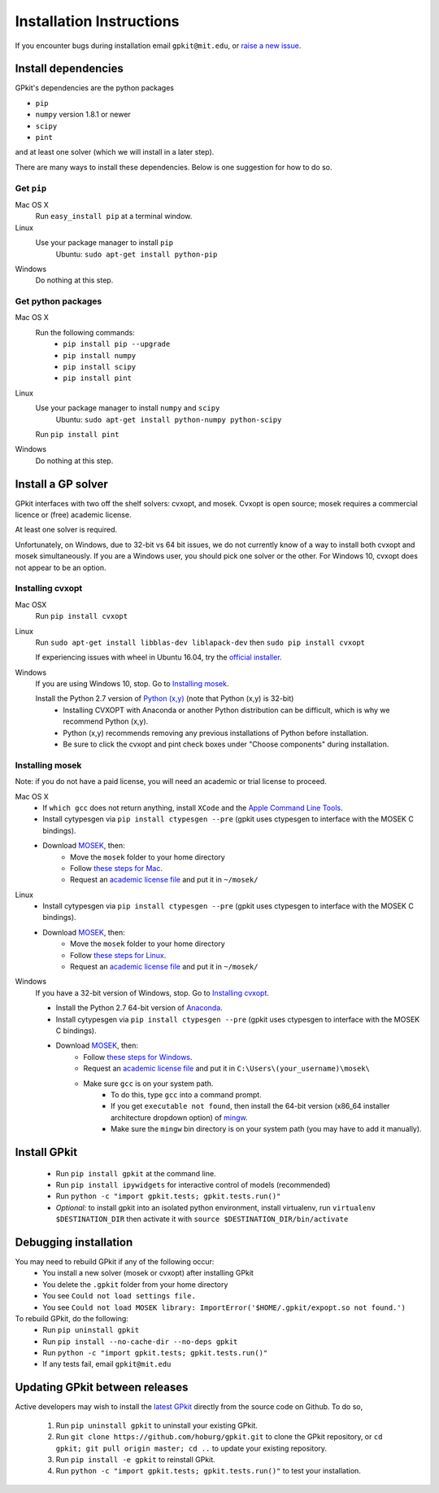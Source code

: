 Installation Instructions
*********************

If you encounter bugs during installation email ``gpkit@mit.edu``,
or `raise a new issue <http://github.com/hoburg/gpkit/issues/new>`_.


Install dependencies
====================
GPkit's dependencies are the python packages

- ``pip``
- ``numpy`` version 1.8.1 or newer
- ``scipy``
- ``pint``

and at least one solver (which we will install in a later step).

There are many ways to install these dependencies.
Below is one suggestion for how to do so.

Get ``pip``
-----------

Mac OS X
    Run ``easy_install pip`` at a terminal window.
Linux
    Use your package manager to install ``pip``
        Ubuntu: ``sudo apt-get install python-pip``
Windows
    Do nothing at this step.

Get python packages
-------------------

Mac OS X
    Run the following commands:
      - ``pip install pip --upgrade``
      - ``pip install numpy``
      - ``pip install scipy``
      - ``pip install pint``

Linux
    Use your package manager to install ``numpy`` and ``scipy``
        Ubuntu: ``sudo apt-get install python-numpy python-scipy``
    Run ``pip install pint``

Windows
    Do nothing at this step.


Install a GP solver
===================
GPkit interfaces with two off the shelf solvers: cvxopt, and mosek.
Cvxopt is open source; mosek requires a commercial licence or (free)
academic license.

At least one solver is required.

Unfortunately, on Windows, due to 32-bit vs 64 bit issues, we do not
currently know of a way to install both cvxopt and mosek simultaneously.
If you are a Windows user, you should pick one solver or the other.
For Windows 10, cvxopt does not appear to be an option.

Installing cvxopt
-----------------

Mac OSX
    Run ``pip install cvxopt``

Linux
    Run ``sudo apt-get install libblas-dev liblapack-dev``
    then ``sudo pip install cvxopt``

    If experiencing issues with wheel in Ubuntu 16.04, try the `official installer. <http://cvxopt.org/install/index.html>`_

Windows
    If you are using Windows 10, stop. Go to `Installing mosek`_.

    Install the Python 2.7 version of `Python (x,y) <https://python-xy.github.io/downloads.html>`_ (note that Python (x,y) is 32-bit)
      - Installing CVXOPT with Anaconda or another Python distribution can be difficult, which is why we recommend Python (x,y).
      - Python (x,y) recommends removing any previous installations of Python before installation.
      - Be sure to click the cvxopt and pint check boxes under "Choose components" during installation.

Installing mosek
----------------

Note: if you do not have a paid license,
you will need an academic or trial license to proceed.

Mac OS X
  - If ``which gcc`` does not return anything, install ``XCode`` and the `Apple Command Line Tools <https://developer.apple.com/downloads/index.action?=command%20line%20tools>`_.
  - Install cytypesgen via ``pip install ctypesgen --pre`` (gpkit uses ctypesgen to interface with the MOSEK C bindings).
  - Download `MOSEK <http://mosek.com/resources/downloads>`_, then:
      - Move the ``mosek`` folder to your home directory
      - Follow `these steps for Mac <http://docs.mosek.com/7.0/toolsinstall/Mac_OS_X_installation.html>`_.
      - Request an `academic license file <http://license.mosek.com/academic>`_ and put it in ``~/mosek/``

Linux
  - Install cytypesgen via ``pip install ctypesgen --pre`` (gpkit uses ctypesgen to interface with the MOSEK C bindings).
  - Download `MOSEK <http://mosek.com/resources/downloads>`_, then:
      - Move the ``mosek`` folder to your home directory
      - Follow `these steps for Linux <http://docs.mosek.com/7.0/toolsinstall/Linux_UNIX_installation_instructions.html>`_.
      - Request an `academic license file <http://license.mosek.com/academic>`_ and put it in ``~/mosek/``

Windows
    If you have a 32-bit version of Windows, stop. Go to `Installing cvxopt`_.

    - Install the Python 2.7 64-bit version of `Anaconda <http://www.continuum.io/downloads#_windows>`_.
    - Install cytypesgen via ``pip install ctypesgen --pre`` (gpkit uses ctypesgen to interface with the MOSEK C bindings).
    - Download `MOSEK <http://mosek.com/resources/downloads>`_, then:
        - Follow `these steps for Windows <http://docs.mosek.com/7.0/toolsinstall/Windows_installation.html>`_.
        - Request an `academic license file <http://license.mosek.com/academic>`_ and put it in ``C:\Users\(your_username)\mosek\``
        - Make sure ``gcc`` is on your system path.
            - To do this, type ``gcc`` into a command prompt.
            - If you get ``executable not found``, then install the 64-bit version (x86_64 installer architecture dropdown option) of `mingw <http://sourceforge.net/projects/mingw-w64/>`_. 
            - Make sure the ``mingw`` bin directory is on your system path (you may have to add it manually).


Install GPkit
=============
  - Run ``pip install gpkit`` at the command line.
  - Run ``pip install ipywidgets`` for interactive control of models (recommended)
  - Run ``python -c "import gpkit.tests; gpkit.tests.run()"``
  - *Optional:* to install gpkit into an isolated python environment, install virtualenv, run ``virtualenv $DESTINATION_DIR`` then activate it with ``source $DESTINATION_DIR/bin/activate``


Debugging installation
======================

You may need to rebuild GPkit if any of the following occur:
  - You install a new solver (mosek or cvxopt) after installing GPkit
  - You delete the ``.gpkit`` folder from your home directory
  - You see ``Could not load settings file.``
  - You see ``Could not load MOSEK library: ImportError('$HOME/.gpkit/expopt.so not found.')``
To rebuild GPkit, do the following:
  - Run ``pip uninstall gpkit``
  - Run ``pip install --no-cache-dir --no-deps gpkit``
  - Run ``python -c "import gpkit.tests; gpkit.tests.run()"``
  - If any tests fail, email ``gpkit@mit.edu``


Updating GPkit between releases
===============================

Active developers may wish to install the `latest GPkit <http://github.com/hoburg/gpkit>`_ directly from the source code on Github. To do so,

  1. Run ``pip uninstall gpkit`` to uninstall your existing GPkit.
  2. Run ``git clone https://github.com/hoburg/gpkit.git`` to clone the GPkit repository, or ``cd gpkit; git pull origin master; cd ..`` to update your existing repository.
  3. Run ``pip install -e gpkit`` to reinstall GPkit.
  4. Run ``python -c "import gpkit.tests; gpkit.tests.run()"`` to test your installation.
